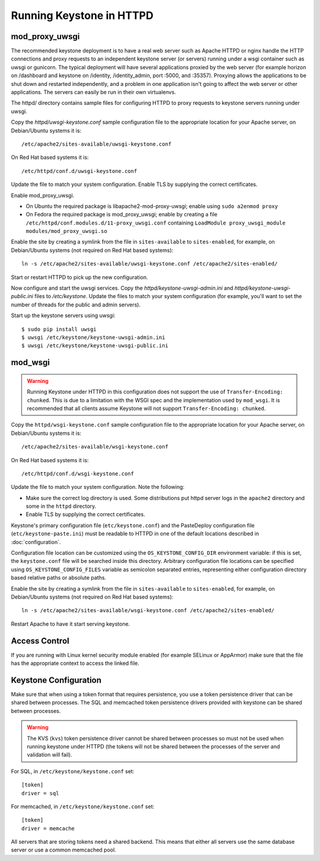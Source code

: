 
..
      Copyright 2011-2012 OpenStack Foundation
      All Rights Reserved.

      Licensed under the Apache License, Version 2.0 (the "License"); you may
      not use this file except in compliance with the License. You may obtain
      a copy of the License at

          http://www.apache.org/licenses/LICENSE-2.0

      Unless required by applicable law or agreed to in writing, software
      distributed under the License is distributed on an "AS IS" BASIS, WITHOUT
      WARRANTIES OR CONDITIONS OF ANY KIND, either express or implied. See the
      License for the specific language governing permissions and limitations
      under the License.

=========================
Running Keystone in HTTPD
=========================

mod_proxy_uwsgi
---------------

The recommended keystone deployment is to have a real web server such as Apache
HTTPD or nginx handle the HTTP connections and proxy requests to an independent
keystone server (or servers) running under a wsgi container such as uwsgi or
gunicorn. The typical deployment will have several applications proxied by the
web server (for example horizon on /dashboard and keystone on /identity,
/identity_admin, port :5000, and :35357). Proxying allows the applications to
be shut down and restarted independently, and a problem in one application
isn't going to affect the web server or other applications. The servers can
easily be run in their own virtualenvs.

The httpd/ directory contains sample files for configuring HTTPD to proxy
requests to keystone servers running under uwsgi.

Copy the `httpd/uwsgi-keystone.conf` sample configuration file to the
appropriate location for your Apache server, on Debian/Ubuntu systems it is::

    /etc/apache2/sites-available/uwsgi-keystone.conf

On Red Hat based systems it is::

    /etc/httpd/conf.d/uwsgi-keystone.conf

Update the file to match your system configuration. Enable TLS by supplying the
correct certificates.

Enable mod_proxy_uwsgi.

* On Ubuntu the required package is libapache2-mod-proxy-uwsgi; enable using
  ``sudo a2enmod proxy``
* On Fedora the required package is mod_proxy_uwsgi; enable by creating a file
  ``/etc/httpd/conf.modules.d/11-proxy_uwsgi.conf`` containing
  ``LoadModule proxy_uwsgi_module modules/mod_proxy_uwsgi.so``

Enable the site by creating a symlink from the file in ``sites-available`` to
``sites-enabled``, for example, on Debian/Ubuntu systems
(not required on Red Hat based systems)::

    ln -s /etc/apache2/sites-available/uwsgi-keystone.conf /etc/apache2/sites-enabled/

Start or restart HTTPD to pick up the new configuration.

Now configure and start the uwsgi services. Copy the
`httpd/keystone-uwsgi-admin.ini` and `httpd/keystone-uwsgi-public.ini` files to
`/etc/keystone`. Update the files to match your system configuration (for
example, you'll want to set the number of threads for the public and admin
servers).

Start up the keystone servers using uwsgi::

    $ sudo pip install uwsgi
    $ uwsgi /etc/keystone/keystone-uwsgi-admin.ini
    $ uwsgi /etc/keystone/keystone-uwsgi-public.ini


mod_wsgi
--------

.. WARNING::

    Running Keystone under HTTPD in this configuration does not support the use
    of ``Transfer-Encoding: chunked``. This is due to a limitation with the
    WSGI spec and the implementation used by ``mod_wsgi``. It is recommended
    that all clients assume Keystone will not support
    ``Transfer-Encoding: chunked``.

Copy the ``httpd/wsgi-keystone.conf`` sample configuration file to the
appropriate location for your Apache server, on Debian/Ubuntu systems
it is::

    /etc/apache2/sites-available/wsgi-keystone.conf

On Red Hat based systems it is::

    /etc/httpd/conf.d/wsgi-keystone.conf

Update the file to match your system configuration. Note the following:

* Make sure the correct log directory is used. Some distributions put httpd
  server logs in the ``apache2`` directory and some in the ``httpd`` directory.
* Enable TLS by supplying the correct certificates.

Keystone's primary configuration file (``etc/keystone.conf``) and the
PasteDeploy configuration file (``etc/keystone-paste.ini``) must be readable to
HTTPD in one of the default locations described in :doc:`configuration`.

Configuration file location can be customized using the ``OS_KEYSTONE_CONFIG_DIR``
environment variable: if this is set, the ``keystone.conf`` file will be searched
inside this directory. Arbitrary configuration file locations can be specified
using ``OS_KEYSTONE_CONFIG_FILES`` variable as semicolon separated entries,
representing either configuration directory based relative paths or absolute
paths.

Enable the site by creating a symlink from the file in ``sites-available`` to
``sites-enabled``, for example, on Debian/Ubuntu systems
(not required on Red Hat based systems)::

  ln -s /etc/apache2/sites-available/wsgi-keystone.conf /etc/apache2/sites-enabled/

Restart Apache to have it start serving keystone.


Access Control
--------------

If you are running with Linux kernel security module enabled (for example
SELinux or AppArmor) make sure that the file has the appropriate context to
access the linked file.

Keystone Configuration
----------------------

Make sure that when using a token format that requires persistence, you use a
token persistence driver that can be shared between processes. The SQL and
memcached token persistence drivers provided with keystone can be shared
between processes.

.. WARNING::

    The KVS (``kvs``) token persistence driver cannot be shared between
    processes so must not be used when running keystone under HTTPD (the tokens
    will not be shared between the processes of the server and validation will
    fail).

For SQL, in ``/etc/keystone/keystone.conf`` set::

    [token]
    driver = sql

For memcached, in ``/etc/keystone/keystone.conf`` set::

    [token]
    driver = memcache

All servers that are storing tokens need a shared backend. This means that
either all servers use the same database server or use a common memcached pool.
